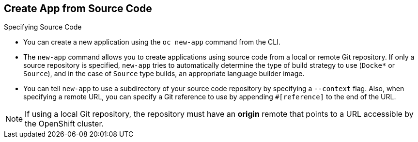 
:scrollbar:
:data-uri:
== Create App from Source Code
:noaudio:

.Specifying Source Code

* You can create a new application using the `oc new-app` command from the CLI.

* The `new-app` command allows you to create applications using source code from a
local or remote Git repository. If only a source repository is specified,
`new-app` tries to automatically determine the type of build strategy to use
(`Docke*` or `Source`), and in the case of `Source` type
builds, an appropriate language builder image.

* You can tell `new-app` to use a subdirectory of your source code repository by
specifying a `--context` flag. Also, when specifying a remote URL, you can
specify a Git reference to use by appending `#[reference]` to the end of the
URL.

NOTE: If using a local Git repository, the repository must have an *origin* remote
that points to a URL accessible by the OpenShift cluster.


ifdef::showscript[]

=== Transcript

endif::showscript[]


